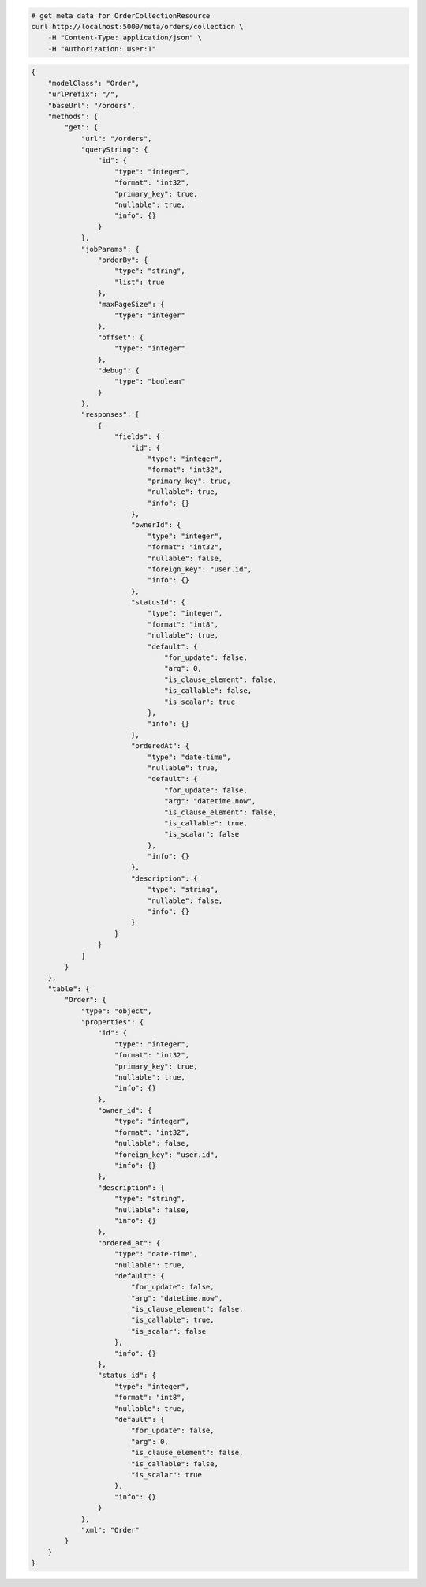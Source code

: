 .. code-block:: bash 
    
    # get meta data for OrderCollectionResource
    curl http://localhost:5000/meta/orders/collection \
        -H "Content-Type: application/json" \
        -H "Authorization: User:1"
    
..

.. code-block:: JSON 

    {
        "modelClass": "Order",
        "urlPrefix": "/",
        "baseUrl": "/orders",
        "methods": {
            "get": {
                "url": "/orders",
                "queryString": {
                    "id": {
                        "type": "integer",
                        "format": "int32",
                        "primary_key": true,
                        "nullable": true,
                        "info": {}
                    }
                },
                "jobParams": {
                    "orderBy": {
                        "type": "string",
                        "list": true
                    },
                    "maxPageSize": {
                        "type": "integer"
                    },
                    "offset": {
                        "type": "integer"
                    },
                    "debug": {
                        "type": "boolean"
                    }
                },
                "responses": [
                    {
                        "fields": {
                            "id": {
                                "type": "integer",
                                "format": "int32",
                                "primary_key": true,
                                "nullable": true,
                                "info": {}
                            },
                            "ownerId": {
                                "type": "integer",
                                "format": "int32",
                                "nullable": false,
                                "foreign_key": "user.id",
                                "info": {}
                            },
                            "statusId": {
                                "type": "integer",
                                "format": "int8",
                                "nullable": true,
                                "default": {
                                    "for_update": false,
                                    "arg": 0,
                                    "is_clause_element": false,
                                    "is_callable": false,
                                    "is_scalar": true
                                },
                                "info": {}
                            },
                            "orderedAt": {
                                "type": "date-time",
                                "nullable": true,
                                "default": {
                                    "for_update": false,
                                    "arg": "datetime.now",
                                    "is_clause_element": false,
                                    "is_callable": true,
                                    "is_scalar": false
                                },
                                "info": {}
                            },
                            "description": {
                                "type": "string",
                                "nullable": false,
                                "info": {}
                            }
                        }
                    }
                ]
            }
        },
        "table": {
            "Order": {
                "type": "object",
                "properties": {
                    "id": {
                        "type": "integer",
                        "format": "int32",
                        "primary_key": true,
                        "nullable": true,
                        "info": {}
                    },
                    "owner_id": {
                        "type": "integer",
                        "format": "int32",
                        "nullable": false,
                        "foreign_key": "user.id",
                        "info": {}
                    },
                    "description": {
                        "type": "string",
                        "nullable": false,
                        "info": {}
                    },
                    "ordered_at": {
                        "type": "date-time",
                        "nullable": true,
                        "default": {
                            "for_update": false,
                            "arg": "datetime.now",
                            "is_clause_element": false,
                            "is_callable": true,
                            "is_scalar": false
                        },
                        "info": {}
                    },
                    "status_id": {
                        "type": "integer",
                        "format": "int8",
                        "nullable": true,
                        "default": {
                            "for_update": false,
                            "arg": 0,
                            "is_clause_element": false,
                            "is_callable": false,
                            "is_scalar": true
                        },
                        "info": {}
                    }
                },
                "xml": "Order"
            }
        }
    }

..
